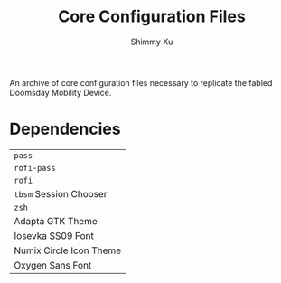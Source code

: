 #+Title: Core Configuration Files
#+Author: Shimmy Xu

An archive of core configuration files necessary to replicate the fabled Doomsday Mobility Device.

* Dependencies
| =pass=                  |
| =rofi-pass=             |
| =rofi=                  |
| =tbsm= Session Chooser  |
| =zsh=                   |
| Adapta GTK Theme        |
| Iosevka SS09 Font       |
| Numix Circle Icon Theme |
| Oxygen Sans Font        |
